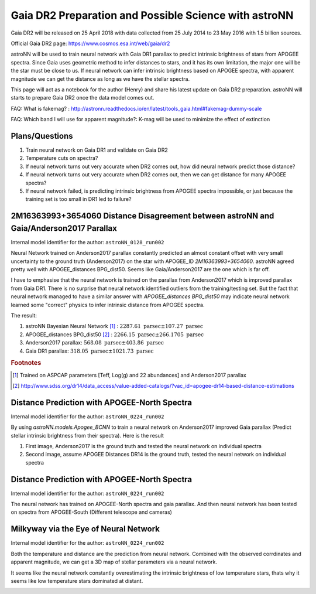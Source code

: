Gaia DR2 Preparation and Possible Science with astroNN
========================================================

Gaia DR2 will be released on 25 April 2018 with data collected from 25 July 2014 to 23 May 2016 with 1.5 billion sources.

Official Gaia DR2 page: https://www.cosmos.esa.int/web/gaia/dr2

astroNN will be used to train neural network with Gaia DR1 parallax to predict intrinsic brightness of stars from APOGEE
spectra. Since Gaia uses geometric method to infer distances to stars, and it has its own limitation, the major one
will be the star must be close to us. If neural network can infer intrinsic brightness based on APOGEE spectra, with apparent
magnitude we can get the distance as long as we have the stellar spectra.

This page will act as a notebook for the author (Henry) and share his latest update on Gaia DR2 preparation. astroNN will
starts to prepare Gaia DR2 once the data model comes out.

FAQ: What is fakemag? : http://astronn.readthedocs.io/en/latest/tools_gaia.html#fakemag-dummy-scale

FAQ: Which band I will use for apparent magnitude?: K-mag will be used to minimize the effect of extinction

Plans/Questions
------------------

#. Train neural network on Gaia DR1 and validate on Gaia DR2
#. Temperature cuts on spectra?

#. If neural network turns out very accurate when DR2 comes out, how did neural network predict those distance?
#. If neural network turns out very accurate when DR2 comes out, then we can get distance for many APOGEE spectra?
#. If neural network failed, is predicting intrinsic brightness from APOGEE spectra impossible, or just because the training set is too small in DR1 led to failure?


2M16363993+3654060 Distance Disagreement between astroNN and Gaia/Anderson2017 Parallax
-----------------------------------------------------------------------------------------

Internal model identifier for the author: ``astroNN_0128_run002``

.. image:: gaia_dr2/fakemag.png

Neural Network trained on Anderson2017 parallax constantly predicted an almost constant offset with very small uncertainty
to the ground truth (Anderson2017) on the star with APOGEE_ID `2M16363993+3654060`. astroNN agreed pretty well with APOGEE_distances BPG_dist50.
Seems like Gaia/Anderson2017 are the one which is far off.

I have to emphasise that the neural network is trained on the parallax from Anderson2017 which is improved parallax
from Gaia DR1. There is no surprise that neural network identified outliers from the training/testing set. But
the fact that neural network managed to have a similar answer with `APOGEE_distances BPG_dist50` may indicate neural
network learned some "correct" physics to infer intrinsic distance from APOGEE spectra.

The result:

#. astroNN Bayesian Neural Network [#f1]_ : :math:`2287.61 \text{ parsec} \pm 107.27 \text{ parsec}`
#. APOGEE_distances BPG_dist50 [#f2]_ : :math:`2266.15 \text{ parsec} \pm 266.1705 \text{ parsec}`
#. Anderson2017 parallax: :math:`568.08 \text{ parsec} \pm 403.86 \text{ parsec}`
#. Gaia DR1 parallax: :math:`318.05 \text{ parsec} \pm 1021.73 \text{ parsec}`

.. rubric:: Footnotes

.. [#f1] Trained on ASPCAP parameters [Teff, Log(g) and 22 abundances] and Anderson2017 parallax
.. [#f2] http://www.sdss.org/dr14/data_access/value-added-catalogs/?vac_id=apogee-dr14-based-distance-estimations


Distance Prediction with APOGEE-North Spectra
----------------------------------------------------

Internal model identifier for the author: ``astroNN_0224_run002``

By using `astroNN.models.Apogee_BCNN` to train a neural network on Anderson2017 improved Gaia parallax (Predict stellar
intrinsic brightness from their spectra). Here is the result

#. First image, Anderson2017 is the ground truth and tested the neural network on individual spectra
#. Second image, assume APOGEE Distances DR14 is the ground truth, tested the neural network on individual spectra

.. image:: gaia_dr2/fapc_gaia_test.png

.. image:: gaia_dr2/fapc_apogee_distance_test.png

Distance Prediction with APOGEE-North Spectra
----------------------------------------------------

Internal model identifier for the author: ``astroNN_0224_run002``

The neural network has trained on APOGEE-North spectra and gaia parallax. And then neural network has been tested on
spectra from APOGEE-South (Different telescope and cameras)

.. image:: gaia_dr2/residue_pc_south.png

Milkyway via the Eye of Neural Network
---------------------------------------

Internal model identifier for the author: ``astroNN_0224_run002``

Both the temperature and distance are the prediction from neural network. Combined with the observed corrdinates and
apparent magnitude, we can get a 3D map of stellar parameters via a neural network.

It seems like the neural network constantly overestimating the intrinsic brightness of low temperature stars, thats why
it seems like low temperature stars dominated at distant.

.. image:: gaia_dr2/nn_xy.png

.. image:: gaia_dr2/nn_xz.png
